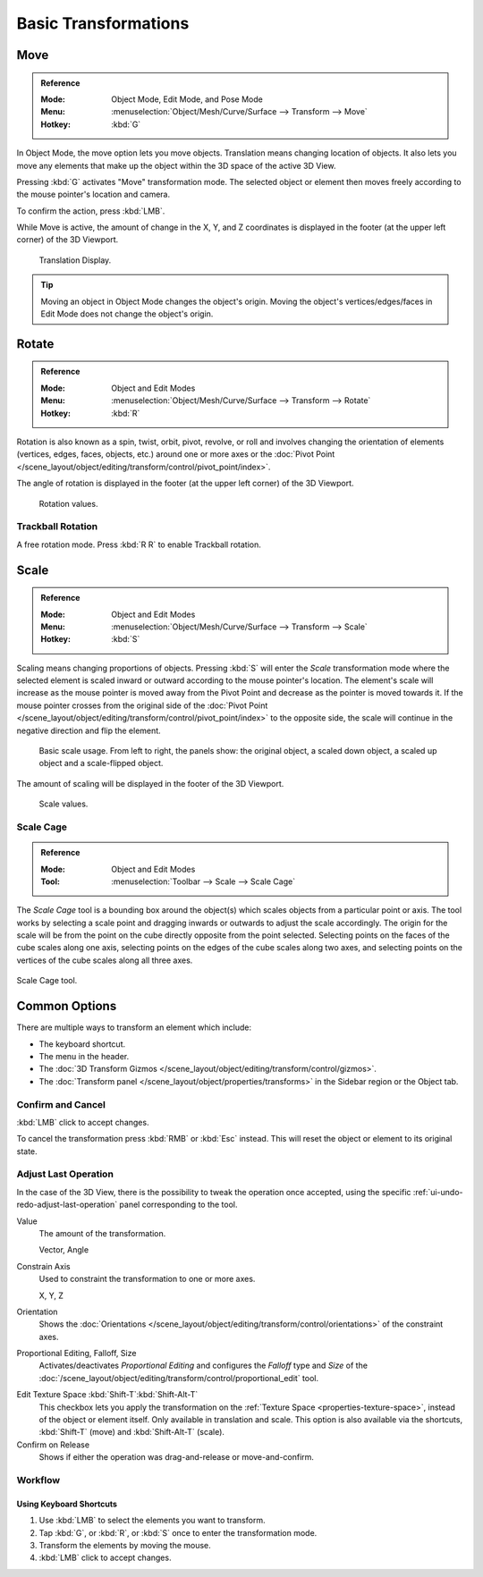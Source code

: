 
*********************
Basic Transformations
*********************

.. _bpy.ops.transform.translate:

Move
====

.. admonition:: Reference
   :class: refbox

   :Mode:      Object Mode, Edit Mode, and Pose Mode
   :Menu:      :menuselection:`Object/Mesh/Curve/Surface --> Transform --> Move`
   :Hotkey:    :kbd:`G`

In Object Mode, the move option lets you move objects.
Translation means changing location of objects. It also lets you move any elements
that make up the object within the 3D space of the active 3D View.

Pressing :kbd:`G` activates "Move" transformation mode. The selected object
or element then moves freely according to the mouse pointer's location and camera.

To confirm the action, press :kbd:`LMB`.

While Move is active, the amount of change in the X, Y, and Z coordinates
is displayed in the footer (at the upper left corner) of the 3D Viewport.

.. figure:: /images/scene-layout_object_editing_transform_basics_grab-display-values.png

   Translation Display.

.. tip::

   Moving an object in Object Mode changes the object's origin.
   Moving the object's vertices/edges/faces in Edit Mode does not change the object's origin.


.. _bpy.ops.transform.rotate:

Rotate
======

.. admonition:: Reference
   :class: refbox

   :Mode:      Object and Edit Modes
   :Menu:      :menuselection:`Object/Mesh/Curve/Surface --> Transform --> Rotate`
   :Hotkey:    :kbd:`R`

Rotation is also known as a spin, twist, orbit, pivot, revolve, or roll and
involves changing the orientation of elements (vertices, edges, faces, objects, etc.)
around one or more axes or
the :doc:`Pivot Point </scene_layout/object/editing/transform/control/pivot_point/index>`.

The angle of rotation is displayed in the footer (at the upper left corner) of the 3D Viewport.

.. figure:: /images/scene-layout_object_editing_transform_basics_rotate-display-values.png

   Rotation values.


.. _view3d-transform-trackball:
.. _bpy.ops.transform.trackball:

Trackball Rotation
------------------

A free rotation mode. Press :kbd:`R R` to enable Trackball rotation.


.. _bpy.ops.transform.resize:

Scale
=====

.. admonition:: Reference
   :class: refbox

   :Mode:      Object and Edit Modes
   :Menu:      :menuselection:`Object/Mesh/Curve/Surface --> Transform --> Scale`
   :Hotkey:    :kbd:`S`

Scaling means changing proportions of objects. Pressing :kbd:`S` will enter
the *Scale* transformation mode where the selected element is scaled inward or
outward according to the mouse pointer's location. The element's scale will
increase as the mouse pointer is moved away from the Pivot Point and decrease as
the pointer is moved towards it. If the mouse pointer crosses from the original side of
the :doc:`Pivot Point </scene_layout/object/editing/transform/control/pivot_point/index>`
to the opposite side, the scale will continue in the negative direction and flip the element.

.. figure:: /images/scene-layout_object_editing_transform_basics_scale-basic-usage.png

   Basic scale usage. From left to right, the panels show: the original object,
   a scaled down object, a scaled up object and a scale-flipped object.

The amount of scaling will be displayed in the footer of the 3D Viewport.

.. figure:: /images/scene-layout_object_editing_transform_basics_scale-display-values.png

   Scale values.


.. _tool-scale-cage:

Scale Cage
----------

.. admonition:: Reference
   :class: refbox

   :Mode:      Object and Edit Modes
   :Tool:      :menuselection:`Toolbar --> Scale --> Scale Cage`

The *Scale Cage* tool is a bounding box around the object(s) which scales objects from a particular point or axis.
The tool works by selecting a scale point and dragging inwards or outwards to adjust the scale accordingly.
The origin for the scale will be from the point on the cube directly opposite from the point selected.
Selecting points on the faces of the cube scales along one axis,
selecting points on the edges of the cube scales along two axes,
and selecting points on the vertices of the cube scales along all three axes.

.. figure:: /images/scene-layout_object_editing_transform_basics_scale-cage.png
   :align: center

   Scale Cage tool.


Common Options
==============

There are multiple ways to transform an element which include:

- The keyboard shortcut.
- The menu in the header.
- The :doc:`3D Transform Gizmos </scene_layout/object/editing/transform/control/gizmos>`.
- The :doc:`Transform panel </scene_layout/object/properties/transforms>`
  in the Sidebar region or the Object tab.


Confirm and Cancel
------------------

:kbd:`LMB` click to accept changes.

To cancel the transformation press :kbd:`RMB` or :kbd:`Esc` instead. This will
reset the object or element to its original state.

.. seealso::

   Using combination of shortcuts gives you more control over your
   transformation. See :doc:`Transform Control </scene_layout/object/editing/transform/control/index>`.


Adjust Last Operation
---------------------

In the case of the 3D View, there is the possibility to tweak the operation once
accepted, using the specific :ref:`ui-undo-redo-adjust-last-operation` panel corresponding to the tool.

Value
   The amount of the transformation.

   Vector, Angle
Constrain Axis
   Used to constraint the transformation to one or more axes.

   X, Y, Z
Orientation
   Shows the :doc:`Orientations </scene_layout/object/editing/transform/control/orientations>`
   of the constraint axes.
Proportional Editing, Falloff, Size
   Activates/deactivates *Proportional Editing* and configures the *Falloff* type and *Size* of
   the :doc:`/scene_layout/object/editing/transform/control/proportional_edit` tool.

.. _modeling_transform_edit-texture-space:

Edit Texture Space :kbd:`Shift-T`:kbd:`Shift-Alt-T`
   This checkbox lets you apply the transformation on the :ref:`Texture Space <properties-texture-space>`,
   instead of the object or element itself. Only available in translation and scale.
   This option is also available via the shortcuts, :kbd:`Shift-T` (move) and :kbd:`Shift-Alt-T` (scale).
Confirm on Release
   Shows if either the operation was drag-and-release or move-and-confirm.


Workflow
--------

Using Keyboard Shortcuts
^^^^^^^^^^^^^^^^^^^^^^^^

#. Use :kbd:`LMB` to select the elements you want to transform.
#. Tap :kbd:`G`, or :kbd:`R`, or :kbd:`S` once to enter the transformation mode.
#. Transform the elements by moving the mouse.
#. :kbd:`LMB` click to accept changes.
